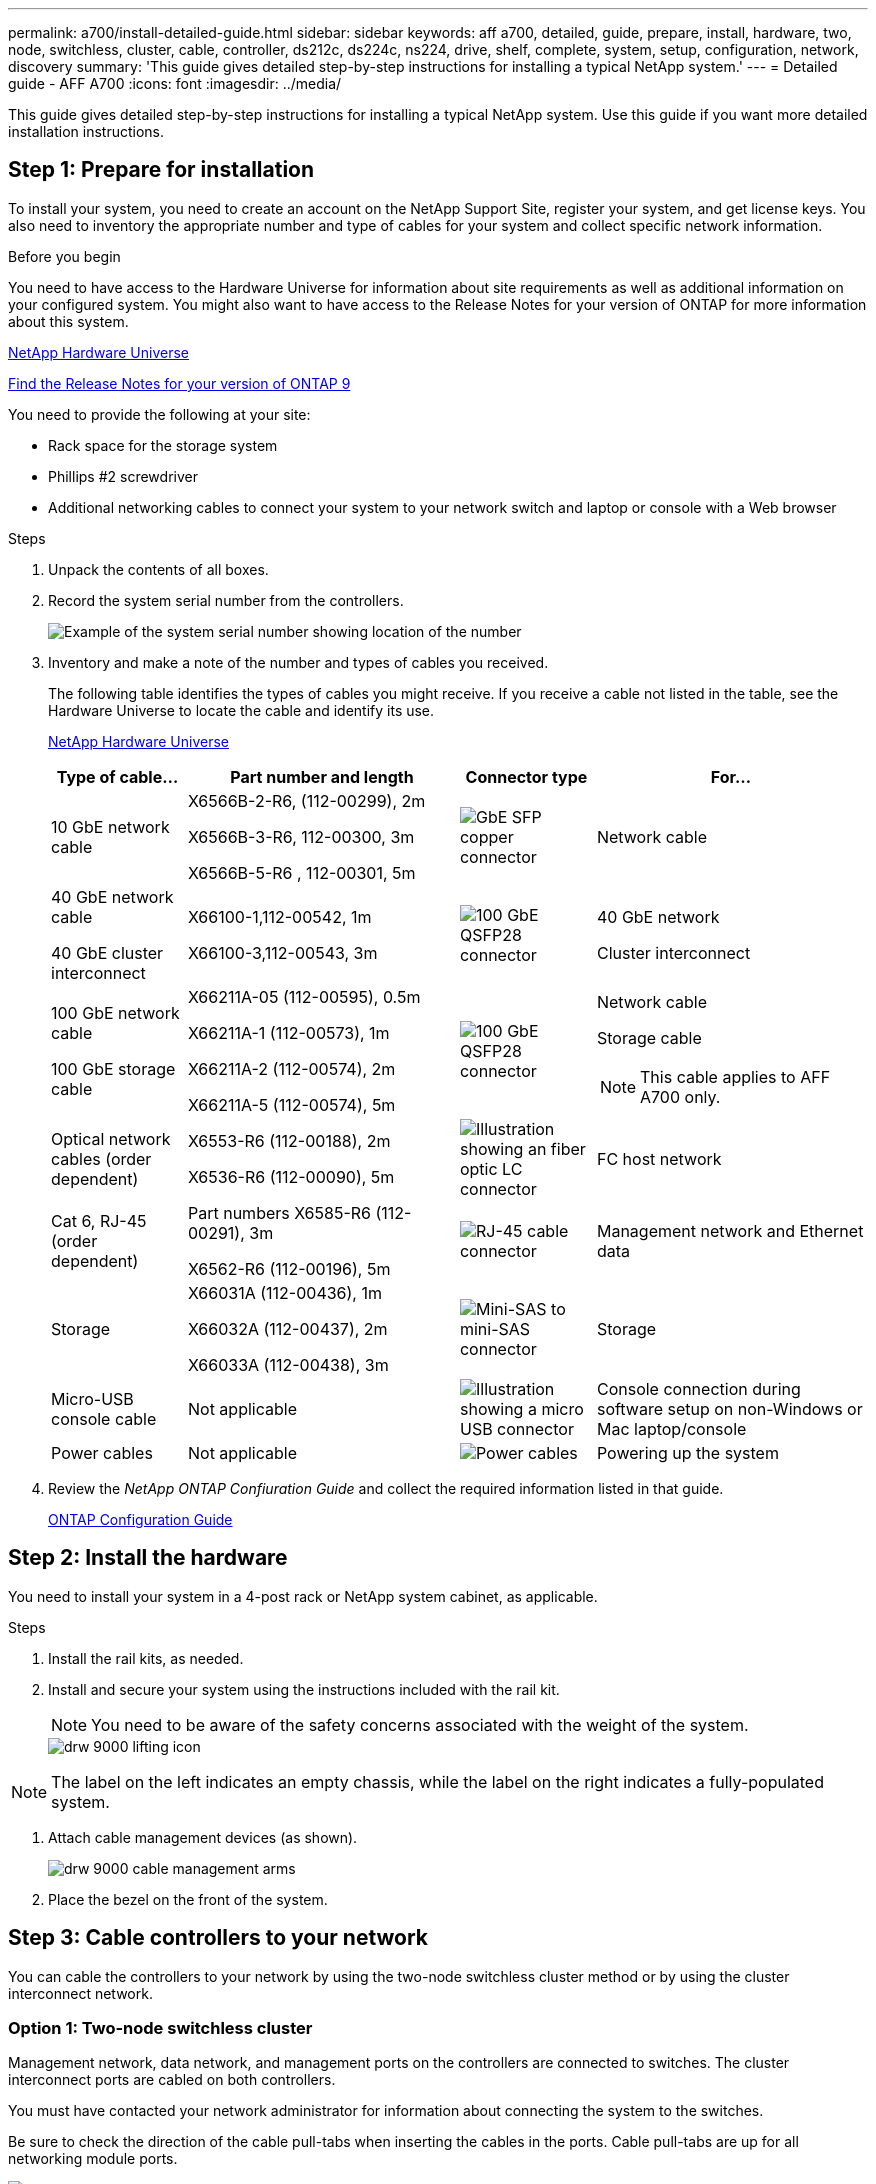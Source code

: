 ---
permalink: a700/install-detailed-guide.html
sidebar: sidebar
keywords: aff a700, detailed, guide, prepare, install, hardware, two, node, switchless, cluster, cable, controller, ds212c, ds224c, ns224, drive, shelf, complete, system, setup, configuration, network, discovery
summary: 'This guide gives detailed step-by-step instructions for installing a typical NetApp system.'
---
= Detailed guide - AFF A700
:icons: font
:imagesdir: ../media/

[.lead]
This guide gives detailed step-by-step instructions for installing a typical NetApp system. Use this guide if you want more detailed installation instructions.

== Step 1: Prepare for installation

To install your system, you need to create an account on the NetApp Support Site, register your system, and get license keys. You also need to inventory the appropriate number and type of cables for your system and collect specific network information.

.Before you begin

You need to have access to the Hardware Universe for information about site requirements as well as additional information on your configured system. You might also want to have access to the Release Notes for your version of ONTAP for more information about this system.

https://hwu.netapp.com[NetApp Hardware Universe]

http://mysupport.netapp.com/documentation/productlibrary/index.html?productID=62286[Find the Release Notes for your version of ONTAP 9]

You need to provide the following at your site:

* Rack space for the storage system
* Phillips #2 screwdriver
* Additional networking cables to connect your system to your network switch and laptop or console with a Web browser

.Steps
. Unpack the contents of all boxes.
. Record the system serial number from the controllers.
+
image::../media/drw_ssn_label.png[Example of the system serial number showing location of the number]

. Inventory and make a note of the number and types of cables you received.
+
The following table identifies the types of cables you might receive. If you receive a cable not listed in the table, see the Hardware Universe to locate the cable and identify its use.
+
https://hwu.netapp.com[NetApp Hardware Universe]
+
[options="header" cols="1,2,1,2"]
|===
| Type of cable...| Part number and length| Connector type| For...
a|
10 GbE network cable
a|
X6566B-2-R6, (112-00299), 2m

X6566B-3-R6, 112-00300, 3m

X6566B-5-R6 , 112-00301, 5m
a|
image:../media/oie_cable_sfp_gbe_copper.png[GbE SFP copper connector]
a|
Network cable
a|
40 GbE network cable

40 GbE cluster interconnect
a|
X66100-1,112-00542, 1m

X66100-3,112-00543, 3m
a|
image:../media/oie_cable100_gbe_qsfp28.png[100 GbE QSFP28 connector]
a|
40 GbE network

Cluster interconnect
a|
100 GbE network cable

100 GbE storage cable
a|
X66211A-05 (112-00595), 0.5m

X66211A-1 (112-00573), 1m

X66211A-2 (112-00574), 2m

X66211A-5 (112-00574), 5m
a|
image:../media/oie_cable100_gbe_qsfp28.png[100 GbE QSFP28 connector]
a|
Network cable

Storage cable

NOTE: This cable applies to AFF A700 only.

a|
Optical network cables (order dependent)
a|
X6553-R6 (112-00188), 2m

X6536-R6 (112-00090), 5m
a|
image:../media/oie_cable_fiber_lc_connector.png[Illustration showing an fiber optic LC connector]
a|
FC host network
a|
Cat 6, RJ-45 (order dependent)
a|
Part numbers X6585-R6 (112-00291), 3m

X6562-R6 (112-00196), 5m
a|
image:../media/oie_cable_rj45.png[RJ-45 cable connector]
a|
Management network and Ethernet data
a|
Storage
a|
X66031A (112-00436), 1m

X66032A (112-00437), 2m

X66033A (112-00438), 3m
a|
image:../media/oie_cable_mini_sas_hd_to_mini_sas_hd.png[Mini-SAS to mini-SAS connector]
a|
Storage
a|
Micro-USB console cable
a|
Not applicable
a|
image:../media/oie_cable_micro_usb.png[Illustration showing a micro USB connector]
a|
Console connection during software setup on non-Windows or Mac laptop/console
a|
Power cables
a|
Not applicable
a|
image:../media/oie_cable_power.png[Power cables]
a|
Powering up the system
|===

. Review the _NetApp ONTAP Confiuration Guide_ and collect the required information listed in that guide.
+
https://library.netapp.com/ecm/ecm_download_file/ECMLP2862613[ONTAP Configuration Guide]

== Step 2: Install the hardware

You need to install your system in a 4-post rack or NetApp system cabinet, as applicable.

.Steps
. Install the rail kits, as needed.
. Install and secure your system using the instructions included with the rail kit.
+
NOTE: You need to be aware of the safety concerns associated with the weight of the system.
+
image::../media/drw_9000_lifting_icon.png[]

NOTE: The label on the left indicates an empty chassis, while the label on the right indicates a fully-populated system.

. Attach cable management devices (as shown).
+
image::../media/drw_9000_cable_management_arms.png[]

. Place the bezel on the front of the system.

== Step 3: Cable controllers to your network

You can cable the controllers to your network by using the two-node switchless cluster method or by using the cluster interconnect network.

=== Option 1: Two-node switchless cluster

Management network, data network, and management ports on the controllers are connected to switches. The cluster interconnect ports are cabled on both controllers.

You must have contacted your network administrator for information about connecting the system to the switches.

Be sure to check the direction of the cable pull-tabs when inserting the cables in the ports. Cable pull-tabs are up for all networking module ports.

image::../media/oie_cable_pull_tab_up.png[Cable connector with pull-tab on top]

NOTE: As you insert the connector, you should feel it click into place; if you do not feel it click, remove it, turn it around and try again.

.Steps
. Use the animation or illustration to complete the cabling between the controllers and to the switches:
+
video::7a55b98a-e8b8-41d5-821f-ac5b0032ead0[panopto, title="Animation - Cable a two-node switchless cluster"]

image::../media/drw_9000_TNSC_composite_cabling.png[]

. Go to <<Step 4: Cable controllers to drive shelves>> for drive shelf cabling instructions.

=== Option 2: Switched cluster

Management network, data network, and management ports on the controllers are connected to switches. The cluster interconnect and HA ports are cabled on to the cluster/HA switch.

You must have contacted your network administrator for information about connecting the system to the switches.

Be sure to check the direction of the cable pull-tabs when inserting the cables in the ports. Cable pull-tabs are up for all networking module ports.

image::../media/oie_cable_pull_tab_up.png[Cable connector with pull-tab on top]

NOTE: As you insert the connector, you should feel it click into place; if you do not feel it click, remove it, turn it around and try again.

.Steps
. Use the animation or illustration to complete the cabling between the controllers and to the switches:
+
video::6381b3f1-4ce5-4805-bd0a-ac5b0032f51d[panopto, title="Animation - Switched cluster cabling"]

image:../media/drw_9000_switched_cluster_cabling.png[]

. Go to <<Step 4: Cable controllers to drive shelves>> for drive shelf cabling instructions.

== Step 4: Cable controllers to drive shelves
You can cable your new system to DS212C, DS224C, or NS224 shelves, depending on if it is an AFF or FAS system.

=== Option 1: Cable the controllers to DS212C or DS224C drive shelves

You must cable the shelf-to-shelf connections, and then cable both controllers to the DS212C or DS224C drive shelves.

The cables are inserted into the drive shelf with the pull-tabs facing down, while the other end of the cable is inserted into the controller storage modules with the pull-tabs up.

image::../media/oie_cable_pull_tab_down.png[Cable connector with pull-tab on bottom]

image::../media/oie_cable_pull_tab_up.png[Cable connector with pull-tab on top]

.Steps
. Use the following animations or illustrations to cable your drive shelves to your controllers.
+
NOTE: The examples use DS224C shelves. Cabling is similar with other supported SAS drive shelves.
+
 ** Cabling SAS shelves in FAS9000, AFF A700, and ASA AFF A700, ONTAP 9.7 and earlier:
+
video::a312e09e-df56-47b3-9b5e-ab2300477f67[panopto, title="Animation - Cable SAS storage - ONTAP 9.7 and earlier"]

+
image:../media/SAS_storage_ONTAP_9.7_and_earlier.png[SAS storage cabling for ONTAP 9.7 and earlier]
+
 ** Cabling SAS shelves in FAS9000, AFF A700, and ASA AFF A700, ONTAP 9.8 and later:
+
video::61d23302-9526-4a2b-9335-ac5b0032eafd[panopto, title="Animation - Cable SAS storage - ONTAP 9.8 and later"]
+
image:../media/SAS_storage_ONTAP_9.8_and_later.png[SAS storage cabling for ONTAP 9.8 and later]
+
NOTE: If you have more than one drive shelf stack, see the _Installation and Cabling Guide_ for your drive shelf type.
+
https://docs.netapp.com/us-en/ontap-systems/sas3/install-new-system.html[Install and cable shelves for a new system installation - shelves with IOM12 modules]
+
image:../media/Cable_shelves_new_system_IOM12_shelves.png[Storage system cabling with SAS shelves]
+
. Go to <<Step 5: Complete system setup and configuration>> to complete system setup and configuration.

=== Option 2: Cable the controllers to a single NS224 drive shelf in AFF A700 and ASA AFF A700 systems running ONTAP 9.8 and later only

You must cable each controller to the NSM modules on the NS224 drive shelf on an AFF A700 or ASA AFF A700 running system ONTAP 9.8 or later.

* This task applies to AFF A700 and ASA AFF A700 running ONTAP 9.8 or later only.
* The systems must have at least one X91148A module installed in slots 3 and/or 7 for each controller. The animation or illustrations show this module installed in both slots 3 and 7.
* Be sure to check the illustration arrow for the proper cable connector pull-tab orientation. The cable pull-tab for the storage modules are up, while the pull tabs on the shelves are down.
+
image::../media/oie_cable_pull_tab_up.png[Cable connector with pull-tab on top]
+
image::../media/oie_cable_pull_tab_down.png[Cable connector with pull-tab on bottom]
+
NOTE: As you insert the connector, you should feel it click into place; if you do not feel it click, remove it, turn it around and try again.

.Steps
. Use the following animation or illustrations to cable your controllers with two X91148A storage modules to a single NS224 drive shelf, or use the diagram to cable your controllers with one X91148A storage module to a single NS224 drive shelf.
+
video::6520eb01-87b3-4520-9109-ac5b0032ea4e[panopto, title="Animation - Cable a single NS224 shelf - ONTAP 9.8 and later"]
+
image::../media/drw_ns224_a700_1shelf.png[Cabling an HA pair to a single drive shelf]
+
image::../media/single_NS224_shelf.png[Single shelf cabling]

. Go to <<Step 5: Complete system setup and configuration>> to complete system setup and configuration.

=== Option 3: Cable the controllers to two NS224 drive shelves in AFF A700 and ASA AFF A700 systems running ONTAP 9.8 and later only

You must cable each controller to the NSM modules on the NS224 drive shelves on an AFF A700 or ASA AFF A700 running system ONTAP 9.8 or later.

* This task applies to AFF A700 and ASA AFF A700 running ONTAP 9.8 or later only.
* The systems must have two X91148A modules, per controller, installed in slots 3 and 7.
* Be sure to check the illustration arrow for the proper cable connector pull-tab orientation. The cable pull-tab for the storage modules are up, while the pull tabs on the shelves are down.
+
image::../media/oie_cable_pull_tab_up.png[Cable connector with pull-tab on top]
+
image::../media/oie_cable_pull_tab_down.png[Cable connector with pull-tab on bottom]
+
NOTE: As you insert the connector, you should feel it click into place; if you do not feel it click, remove it, turn it around and try again.

.Steps
. Use the following animation or illustrations to cable your controllers to two NS224 drive shelves.
+
video::34098e39-73ad-45de-9af7-ac5b0032ea9a[panopto, title="Animation - Cable two NS224 shelves - ONTAP 9.8 and later"]

+
image::../media/drw_ns224_a700_2shelves.png[Cabling an HA pair to two drive shelves]
+
image::../media/two_NS224_shelves.png[Dual shelf cabling]

. Go to <<Step 5: Complete system setup and configuration>> to complete system setup and configuration.

== Step 5: Complete system setup and configuration

You can complete the system setup and configuration using cluster discovery with only a connection to the switch and laptop, or by connecting directly to a controller in the system and then connecting to the management switch.

=== Option 1: Completing system setup and configuration if network discovery is enabled

If you have network discovery enabled on your laptop, you can complete system setup and configuration using automatic cluster discovery.

.Steps
. Use the following animation to set one or more drive shelf IDs:
+
If your system has NS224 drive shelves, the shelves are pre-set to shelf ID 00 and 01. If you want to change the shelf IDs, you must create a tool to insert into the hole where button is located.
+
video::95a29da1-faa3-4ceb-8a0b-ac7600675aa6[panopto, title="Animation - Set SAS or NVMe drive shelf IDs"]


. Plug the power cords into the controller power supplies, and then connect them to power sources on different circuits.
. Turn on the power switches to both nodes.
+
video::bb04eb23-aa0c-4821-a87d-ab2300477f8b[panopto, title="Animation - Turn on the power to the controllers"]

+
NOTE: Initial booting may take up to eight minutes.

. Make sure that your laptop has network discovery enabled.
+
See your laptop's online help for more information.

. Use the following animation to connect your laptop to the Management switch.
+
video::d61f983e-f911-4b76-8b3a-ab1b0066909b[panopto, title="Animation - Connect your laptop to the Management switch"]


. Select an ONTAP icon listed to discover:
+
image::../media/drw_autodiscovery_controler_select.png[Select an ONTAP icon]

 .. Open File Explorer.
 .. Click network in the left pane.
 .. Right click and select refresh.
 .. Double-click either ONTAP icon and accept any certificates displayed on your screen.
+
NOTE: XXXXX is the system serial number for the target node.
+
System Manager opens.

. Use System Manager guided setup to configure your system using the data you collected in the _NetApp ONTAP Configuration Guide_.
+
https://library.netapp.com/ecm/ecm_download_file/ECMLP2862613[ONTAP Configuration Guide]

. Set up your account and download Active IQ Config Advisor:
 .. Log in to your existing account or create an account.
+
https://mysupport.netapp.com/eservice/public/now.do[NetApp Support Registration]

 .. Register your system.
+
https://mysupport.netapp.com/eservice/registerSNoAction.do?moduleName=RegisterMyProduct[NetApp Product Registration]

 .. Download Active IQ Config Advisor.
+
https://mysupport.netapp.com/site/tools/tool-eula/activeiq-configadvisor[NetApp Downloads: Config Advisor]
. Verify the health of your system by running Config Advisor.
. After you have completed the initial configuration, go to the https://www.netapp.com/data-management/oncommand-system-documentation/[ONTAP & ONTAP System Manager Documentation Resources] page for information about configuring additional features in ONTAP.

=== Option 2: Completing system setup and configuration if network discovery is not enabled

If network discovery is not enabled on your laptop, you must complete the configuration and setup using this task.

.Steps
. Cable and configure your laptop or console:
 .. Set the console port on the laptop or console to 115,200 baud with N-8-1.
+
NOTE: See your laptop or console's online help for how to configure the console port.

 .. Connect the console cable to the laptop or console using the console cable that came with your system, and then connect the laptop to the management switch on the management subnet .
+
image::../media/drw_9000_cable_console_switch_controller.png[Console cabling]

 .. Assign a TCP/IP address to the laptop or console, using one that is on the management subnet.
. Use the following animation to set one or more drive shelf IDs:
+
If your system has NS224 drive shelves, the shelves are pre-set to shelf ID 00 and 01. If you want to change the shelf IDs, you must create a tool to insert into the hole where button is located.
+
video::95a29da1-faa3-4ceb-8a0b-ac7600675aa6[panopto, title="Animation - Set SAS or NVMe drive shelf IDs"]

. Plug the power cords into the controller power supplies, and then connect them to power sources on different circuits.
. Turn on the power switches to both nodes.
+
video::bb04eb23-aa0c-4821-a87d-ab2300477f8b[panopto, title="Animation - Turn on the power to the controllers"]

+
NOTE: Initial booting may take up to eight minutes.

. Assign an initial node management IP address to one of the nodes.
+
[options="header" cols="1,3"]
|===
| If the management network has DHCP...| Then...
a|
Configured
a|
Record the IP address assigned to the new controllers.
a|
Not configured
a|

 .. Open a console session using PuTTY, a terminal server, or the equivalent for your environment.
+
NOTE: Check your laptop or console's online help if you do not know how to configure PuTTY.

 .. Enter the management IP address when prompted by the script.

|===

. Using System Manager on your laptop or console, configure your cluster:
 .. Point your browser to the node management IP address.
+
NOTE: The format for the address is +https://x.x.x.x.+

 .. Configure the system using the data you collected in the _NetApp ONTAP Configuration guide_.
+
https://library.netapp.com/ecm/ecm_download_file/ECMLP2862613[ONTAP Configuration Guide]
. Set up your account and download Active IQ Config Advisor:
 .. Log in to your existing account or create an account.
+
https://mysupport.netapp.com/eservice/public/now.do[NetApp Support Registration]

 .. Register your system.
+
https://mysupport.netapp.com/eservice/registerSNoAction.do?moduleName=RegisterMyProduct[NetApp Product Registration]

 .. Download Active IQ Config Advisor.
+
https://mysupport.netapp.com/site/tools/tool-eula/activeiq-configadvisor[NetApp Downloads: Config Advisor]
. Verify the health of your system by running Config Advisor.
. After you have completed the initial configuration, go to the https://www.netapp.com/data-management/oncommand-system-documentation/[ONTAP & ONTAP System Manager Documentation Resources] page for information about configuring additional features in ONTAP.
